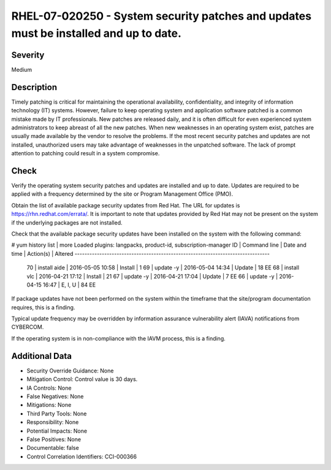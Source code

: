 
RHEL-07-020250 - System security patches and updates must be installed and up to date.
--------------------------------------------------------------------------------------

Severity
~~~~~~~~

Medium

Description
~~~~~~~~~~~

Timely patching is critical for maintaining the operational availability, confidentiality, and integrity of information technology (IT) systems. However, failure to keep operating system and application software patched is a common mistake made by IT professionals. New patches are released daily, and it is often difficult for even experienced system administrators to keep abreast of all the new patches. When new weaknesses in an operating system exist, patches are usually made available by the vendor to resolve the problems. If the most recent security patches and updates are not installed, unauthorized users may take advantage of weaknesses in the unpatched software. The lack of prompt attention to patching could result in a system compromise.

Check
~~~~~

Verify the operating system security patches and updates are installed and up to date. Updates are required to be applied with a frequency determined by the site or Program Management Office (PMO). 

Obtain the list of available package security updates from Red Hat. The URL for updates is https://rhn.redhat.com/errata/. It is important to note that updates provided by Red Hat may not be present on the system if the underlying packages are not installed.

Check that the available package security updates have been installed on the system with the following command:

# yum history list | more
Loaded plugins: langpacks, product-id, subscription-manager
ID     | Command line             | Date and time    | Action(s)      | Altered
-------------------------------------------------------------------------------
    70 | install aide             | 2016-05-05 10:58 | Install        |    1   
    69 | update -y                | 2016-05-04 14:34 | Update         |   18 EE
    68 | install vlc              | 2016-04-21 17:12 | Install        |   21   
    67 | update -y                | 2016-04-21 17:04 | Update         |    7 EE
    66 | update -y                | 2016-04-15 16:47 | E, I, U        |   84 EE

If package updates have not been performed on the system within the timeframe that the site/program documentation requires, this is a finding. 

Typical update frequency may be overridden by information assurance vulnerability alert (IAVA) notifications from CYBERCOM.

If the operating system is in non-compliance with the IAVM process, this is a finding.

Additional Data
~~~~~~~~~~~~~~~


* Security Override Guidance: None

* Mitigation Control: Control value is 30 days.

* IA Controls: None

* False Negatives: None

* Mitigations: None

* Third Party Tools: None

* Responsibility: None

* Potential Impacts: None

* False Positives: None

* Documentable: false

* Control Correlation Identifiers: CCI-000366